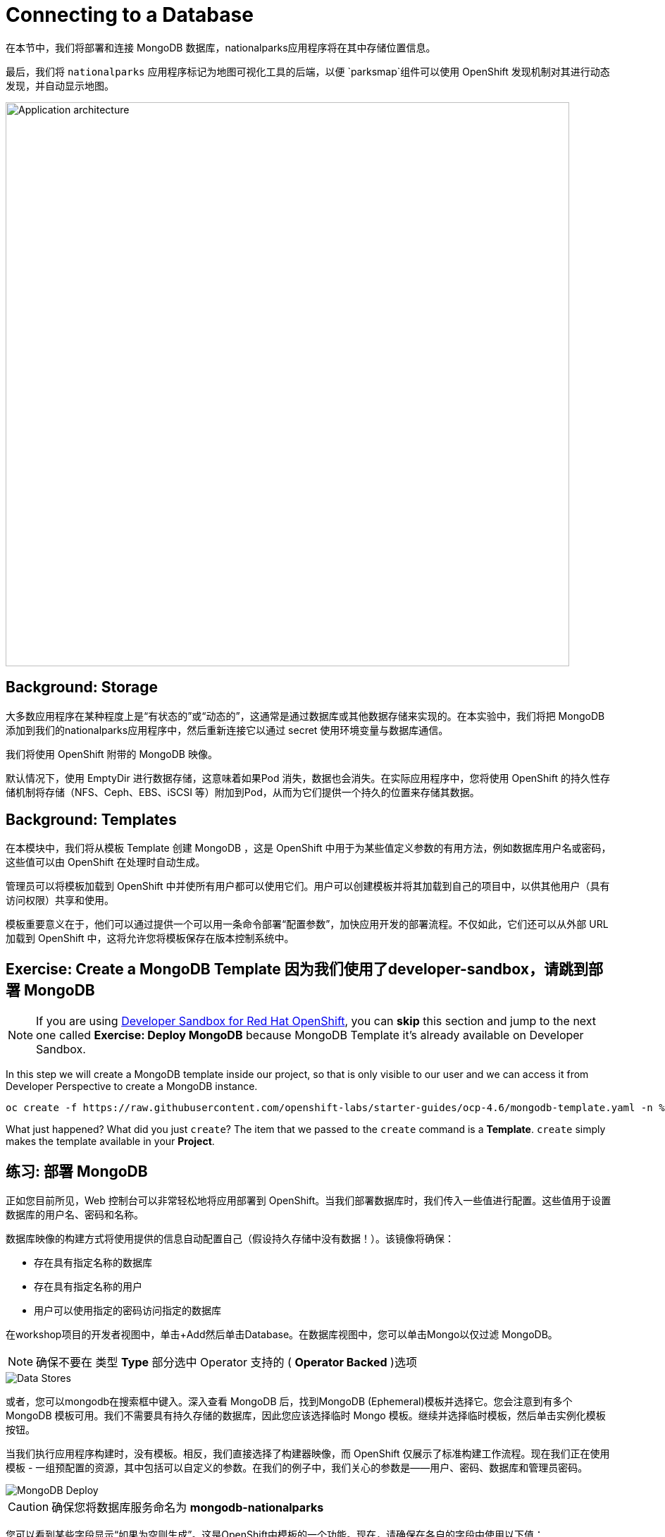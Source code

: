 = Connecting to a Database
:navtitle: Connecting to a Database

在本节中，我们将部署和连接 MongoDB 数据库，nationalparks应用程序将在其中存储位置信息。

最后，我们将 `nationalparks` 应用程序标记为地图可视化工具的后端，以便 `parksmap`组件可以使用 OpenShift 发现机制对其进行动态发现，并自动显示地图。

image::roadshow-app-architecture-nationalparks-2.png[Application architecture,800,align="center"]

[#storage]
== Background: Storage

大多数应用程序在某种程度上是“有状态的”或“动态的”，这通常是通过数据库或其他数据存储来实现的。在本实验中，我们将把 MongoDB 添加到我们的nationalparks应用程序中，然后重新连接它以通过 secret 使用环境变量与数据库通信。

我们将使用 OpenShift 附带的 MongoDB 映像。

默认情况下，使用 EmptyDir 进行数据存储，这意味着如果Pod 消失，数据也会消失。在实际应用程序中，您将使用 OpenShift 的持久性存储机制将存储（NFS、Ceph、EBS、iSCSI 等）附加到Pod，从而为它们提供一个持久的位置来存储其数据。

[#templates]
== Background: Templates

在本模块中，我们将从模板 Template 创建 MongoDB ，这是 OpenShift 中用于为某些值定义参数的有用方法，例如数据库用户名或密码，这些值可以由 OpenShift 在处理时自动生成。

管理员可以将模板加载到 OpenShift 中并使所有用户都可以使用它们。用户可以创建模板并将其加载到自己的项目中，以供其他用户（具有访问权限）共享和使用。

模板重要意义在于，他们可以通过提供一个可以用一条命令部署“配置参数”，加快应用开发的部署流程。不仅如此，它们还可以从外部 URL 加载到 OpenShift 中，这将允许您将模板保存在版本控制系统中。

[#create_mongodb_template]
== Exercise: Create a MongoDB Template 因为我们使用了developer-sandbox，请跳到部署 MongoDB

NOTE: If you are using https://developers.redhat.com/developer-sandbox[Developer Sandbox for Red Hat OpenShift,window='_blank'], you can *skip* this section and jump to the next one called *Exercise: Deploy MongoDB* because MongoDB Template it's already available on Developer Sandbox.

In this step we will create a MongoDB template inside our project, so that is only visible to our user and we can access it from Developer Perspective to create a MongoDB instance.

[.console-input]
[source,bash,subs="+attributes,macros+"]
----
oc create -f +https://raw.githubusercontent.com/openshift-labs/starter-guides/ocp-4.6/mongodb-template.yaml+ -n %PROJECT%
----

What just happened? What did you just `create`? The item that we passed to the `create`
command is a *Template*. `create` simply makes the template available in
your *Project*.

[#deploy_mongodb]
== 练习: 部署 MongoDB

正如您目前所见，Web 控制台可以非常轻松地将应用部署到 OpenShift。当我们部署数据库时，我们传入一些值进行配置。这些值用于设置数据库的用户名、密码和名称。

数据库映像的构建方式将使用提供的信息自动配置自己（假设持久存储中没有数据！）。该镜像将确保：

- 存在具有指定名称的数据库 
- 存在具有指定名称的用户   
- 用户可以使用指定的密码访问指定的数据库 

在workshop项目的开发者视图中，单击+Add然后单击Database。在数据库视图中，您可以单击Mongo以仅过滤 MongoDB。

NOTE: 确保不要在 类型 *Type* 部分选中 Operator 支持的 ( *Operator Backed*  )选项

image::nationalparks-databases-catalog-databases.png[Data Stores]

或者，您可以mongodb在搜索框中键入。深入查看 MongoDB 后，找到MongoDB (Ephemeral)模板并选择它。您会注意到有多个 MongoDB 模板可用。我们不需要具有持久存储的数据库，因此您应该选择临时 Mongo 模板。继续并选择临时模板，然后单击实例化模板按钮。

当我们执行应用程序构建时，没有模板。相反，我们直接选择了构建器映像，而 OpenShift 仅展示了标准构建工作流程。现在我们正在使用模板 - 一组预配置的资源，其中包括可以自定义的参数。在我们的例子中，我们关心的参数是——用户、密码、数据库和管理员密码。

image::nationalparks-databases-catalog-databases-mongodb-config.png[MongoDB Deploy]

CAUTION: 确保您将数据库服务命名为 *mongodb-nationalparks*

您可以看到某些字段显示“如果为空则生成”。这是OpenShift中模板的一个功能。现在，请确保在各自的字段中使用以下值：

*Database Service Name*:
[source,role=copypaste]
----
mongodb-nationalparks
----

*MongoDB Connection Username*:
[source,role=copypaste]
----
mongodb
----

*MongoDB Connection Password*:
[source,role=copypaste]
----
mongodb
----

*MongoDB Database Name*:
[source,role=copypaste]
----
mongodb
----

*MongoDB Admin Password*:
[source,role=copypaste]
----
mongodb
----

CAUTION: 确保已MongoDB Database Name使用适当的值配置参数，因为它的默认值为sampledb.

输入上述信息后，单击“创建”进入下一步，这将允许我们添加绑定。

从左侧菜单中，单击 *Secrets*.

image::nationalparks-databases-list-secrets.png[List Secrets]

单击我们将用于Parameters 的列出的机密名称。该机密可用于其他组件（例如nationalparks后端）以对数据库进行身份验证。

现在连接和身份验证信息存储在我们项目中的 *Secrets*.中，我们需要将其添加到nationalparks后端。单击将 *Secrets* 添加到工作负载按钮。

image::nationalparks-databases-binding-view-secret.png[National Parks Binding]

选择nationalparks工作负载并单击保存。

image::nationalparks-databases-binding-add-binding-to-nationalparks.png[Add binding to application]

这种配置更改将触发nationalparks应用程序的新部署，并正确注入环境变量。

[TIP]
====
返回拓扑视图，如果您的 `mongodb-nationalparks` 组件不在表示workshop应用程序的浅灰色区域中，请在按住kbd:[Shift] 的同时单击并拖动组件以将其与其他两个组件一起添加到组中（如下所示）

image::nationalparks-databases-add-mongodb-to-workshop-app.png[Add mongodb to the workshop app]
====

接下来，让我们修复分配给 `mongodb-nationalparks` 部署的标签。目前，我们无法在使用目录中的数据库模板时设置标签，因此我们将手动修复这些标签。

和以前一样，我们将添加 3 个标签：

应用组名称：

[source,role=copypaste]
----
app=workshop
----

接下来是此部署的名称。

[source,role=copypaste]
----
component=nationalparks
----

最后，这个组件在整个应用程序中扮演的角色。

[source,role=copypaste]
----
role=database
----

执行以下命令：
[.console-input]
[source,bash,subs="+attributes,macros+"]
----
oc label dc/mongodb-nationalparks svc/mongodb-nationalparks app=workshop component=nationalparks role=database --overwrite
----

[#exploring_openshift_magic]
== Exercise: Exploring OpenShift Magic

一旦我们将 Secret 附加到Deployment，一些神奇的事情就发生了。OpenShift 认为这是一个足够重要的更改，可以保证更新ReplicaSet的内部版本号。您可以通过查看以下输出来验证这一点oc get rs：

[.console-output]
[source,bash,subs="+macros,+attributes"]
----
NAME                       DESIRED   CURRENT   READY   AGE
nationalparks-58bd4758fc   0         0         0       4m58s
nationalparks-7445576cd9   0         0         0       6m42s
nationalparks-789c6bc4f4   1         1         1       41s
parksmap-57df75c46d        1         1         1       8m24s
parksmap-65c4f8b676        0         0         0       18m
----

我们看到当前部署的 DESIRED 和 CURRENT 实例数。其他实例的期望和当前数量为 0。这意味着 OpenShift 优雅地拆除了我们的“旧”应用程序并建立了一个“新”实例。

[#data_data_everywhere]
== 练习: Data, Data, Everywhere

现在我们已经部署了一个数据库，我们可以再次访问nationalparksWeb 服务来查询数据：

[source,role="copypaste",subs="+attributes"]
----
https://nationalparks-%PROJECT%.%CLUSTER_SUBDOMAIN%/ws/data/all
----

结果呢？

[.console-output]
[source,bash]
----
[]
----

数据在哪里？想想你经历的过程。您部署了应用程序，然后部署了数据库。但没有什么实际加载任何数据导入数据库。

该应用程序提供了一个端点来做到这一点：

[source,role="copypaste",subs="+attributes"]
----
https://nationalparks-%PROJECT%.%CLUSTER_SUBDOMAIN%/ws/data/load
----

结果呢？

[.console-output]
[source,bash]
----
Items inserted in database: 2893
----
如果你再回到 `/ws/data/all` 你现在会看到大量的 JSON 数据。那太棒了。我们的公园地图应该终于有用了！

NOTE: Firefox 54 等浏览器报告了一些错误，无法正确解析生成的 JSON。这是浏览器问题，应用程序运行正常。

[source,role="copypaste",subs="+attributes"]
----
https://parksmap-%PROJECT%.%CLUSTER_SUBDOMAIN%
----

嗯......只有一件事。主地图仍然没有显示公园。这是因为前端公园地图仅尝试与具有正确 *Label*的服务对话。

[NOTE]
====
您可能想知道数据库连接是如何神奇地开始工作的？将应用程序部署到 OpenShift 时，最好使用环境变量variables、机密secrets或映射configMap 来定义与相关系统的连接。这允许跨不同环境的应用程序可移植性。可以在此处查看执行连接以及创建数据库架构的源文件：


[source,role="copypaste"]
----
http://www.github.com/openshift-roadshow/nationalparks/blob/master/src/main/java/com/openshift/evg/roadshow/parks/db/MongoDBConnection.java#L44-l48
----

简而言之：通过引用连接到服务（如数据库）的绑定，在 OpenShift 上的不同生命周期环境中推广应用程序可能很简单，而无需修改应用程序代码。

====

[#working_with_labels]
== 练习: Working With Labels

在之前的关于Services和Routes和Selectors实验中，我们知道标签 *Label* 只是一个键值对 key=value pair。一般来说，标签 *Label* 只是一个任意的键值对。这个可以是任何东西。

* `pizza=pepperoni`
* `pet=dog`
* `openshift=awesome`

在parks map这个项目中，应用程序实际上是在查询 OpenShift API 并询问项目中的 *Routes* 和 *Services* 。如果它们中的任何一个具有 `type=parksmap-backend`的标签 *Label* ，应用程序知道询问 endpoints 以查找地图数据。您可以在link:https://github.com/openshift-roadshow/parksmap-web/blob/master/src/main/java/com/openshift/evg/roadshow/rest/RouteWatcher.java#L20[此处]查看执行此操作的代码 。

幸运的是，命令行为我们提供了一种方便的方式来操作标签。`describe`  `nationalparks`  服务：

[.console-input]
[source,bash,subs="+attributes,macros+"]
----
oc describe route nationalparks
----

[.console-output]
[source,bash,subs="+attributes,macros+"]
----
Name:                   nationalparks
Namespace:              %PROJECT%
Created:                2 hours ago
Labels:                 app=workshop
                        app.kubernetes.io/component=nationalparks
                        app.kubernetes.io/instance=nationalparks
                        app.kubernetes.io/name=java
                        app.kubernetes.io/part-of=workshop
                        app.openshift.io/runtime=java
                        app.openshift.io/runtime-version=11
                        component=nationalparks
                        role=backend  
Annotations:            openshift.io/host.generated=true                          
Requested Host:         nationalparks-%PROJECT%.%CLUSTER_SUBDOMAIN%
                        exposed on router router 2 hours ago
Path:                   <none>
TLS Termination:        <none>
Insecure Policy:        <none>
Endpoint Port:          8080-tcp

Service:                nationalparks
Weight:                 100 (100%)
Endpoints:              10.1.9.8:8080
----

你会看到它已经有了一些标签。现在，使用oc label：

[.console-input]
[source,bash,subs="+attributes,macros+"]
----
oc label route nationalparks type=parksmap-backend
----

你会看到类似的东西：

[.console-output]
[source,bash]
----
route.route.openshift.io/nationalparks labeled
----

如果您现在检查浏览器：

[source,role="copypaste",subs="+attributes"]
----
https://parksmap-%PROJECT%.%CLUSTER_SUBDOMAIN%/
----

image::nationalparks-databases-new-parks.png[MongoDB]

你会注意到公园突然出现了。这太酷了！
